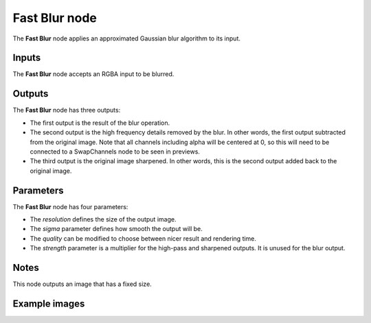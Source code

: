 Fast Blur node
~~~~~~~~~~~~~~

The **Fast Blur** node applies an approximated Gaussian blur algorithm to its input.

.. image:: images/node_filter_blur_fast.png
	:align: center

Inputs
++++++

The **Fast Blur** node accepts an RGBA input to be blurred.

Outputs
+++++++

The **Fast Blur** node has three outputs:

* The first output is the result of the blur operation.

* The second output is the high frequency details removed by the blur.
  In other words, the first output subtracted from the original image.
  Note that all channels including alpha will be centered at 0,
  so this will need to be connected to a SwapChannels node to be seen in previews.

* The third output is the original image sharpened.
  In other words, this is the second output added back to the original image.

Parameters
++++++++++

The **Fast Blur** node has four parameters:

* The *resolution* defines the size of the output image.

* The *sigma* parameter defines how smooth the output will be.

* The *quality* can be modified to choose between nicer result and rendering time.

* The *strength* parameter is a multiplier for the high-pass and sharpened outputs.
  It is unused for the blur output.

Notes
+++++

This node outputs an image that has a fixed size.

Example images
++++++++++++++

.. image:: images/node_blur_samples.png
	:align: center
